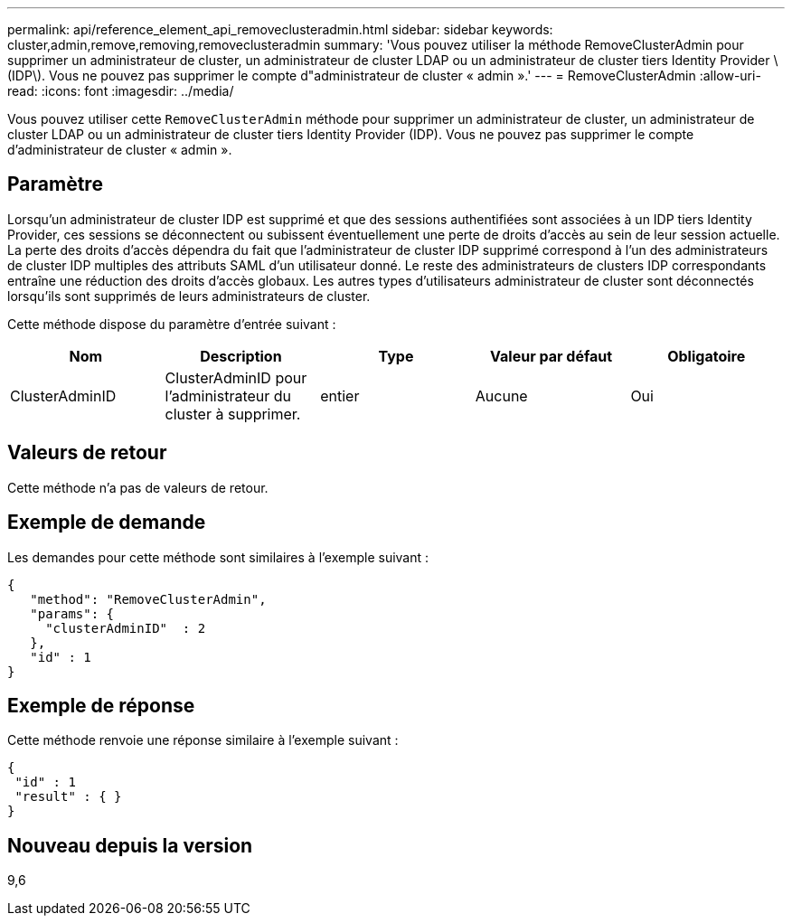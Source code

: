 ---
permalink: api/reference_element_api_removeclusteradmin.html 
sidebar: sidebar 
keywords: cluster,admin,remove,removing,removeclusteradmin 
summary: 'Vous pouvez utiliser la méthode RemoveClusterAdmin pour supprimer un administrateur de cluster, un administrateur de cluster LDAP ou un administrateur de cluster tiers Identity Provider \(IDP\). Vous ne pouvez pas supprimer le compte d"administrateur de cluster « admin ».' 
---
= RemoveClusterAdmin
:allow-uri-read: 
:icons: font
:imagesdir: ../media/


[role="lead"]
Vous pouvez utiliser cette `RemoveClusterAdmin` méthode pour supprimer un administrateur de cluster, un administrateur de cluster LDAP ou un administrateur de cluster tiers Identity Provider (IDP). Vous ne pouvez pas supprimer le compte d'administrateur de cluster « admin ».



== Paramètre

Lorsqu'un administrateur de cluster IDP est supprimé et que des sessions authentifiées sont associées à un IDP tiers Identity Provider, ces sessions se déconnectent ou subissent éventuellement une perte de droits d'accès au sein de leur session actuelle. La perte des droits d'accès dépendra du fait que l'administrateur de cluster IDP supprimé correspond à l'un des administrateurs de cluster IDP multiples des attributs SAML d'un utilisateur donné. Le reste des administrateurs de clusters IDP correspondants entraîne une réduction des droits d'accès globaux. Les autres types d'utilisateurs administrateur de cluster sont déconnectés lorsqu'ils sont supprimés de leurs administrateurs de cluster.

Cette méthode dispose du paramètre d'entrée suivant :

|===
| Nom | Description | Type | Valeur par défaut | Obligatoire 


 a| 
ClusterAdminID
 a| 
ClusterAdminID pour l'administrateur du cluster à supprimer.
 a| 
entier
 a| 
Aucune
 a| 
Oui

|===


== Valeurs de retour

Cette méthode n'a pas de valeurs de retour.



== Exemple de demande

Les demandes pour cette méthode sont similaires à l'exemple suivant :

[listing]
----
{
   "method": "RemoveClusterAdmin",
   "params": {
     "clusterAdminID"  : 2
   },
   "id" : 1
}
----


== Exemple de réponse

Cette méthode renvoie une réponse similaire à l'exemple suivant :

[listing]
----
{
 "id" : 1
 "result" : { }
}
----


== Nouveau depuis la version

9,6
